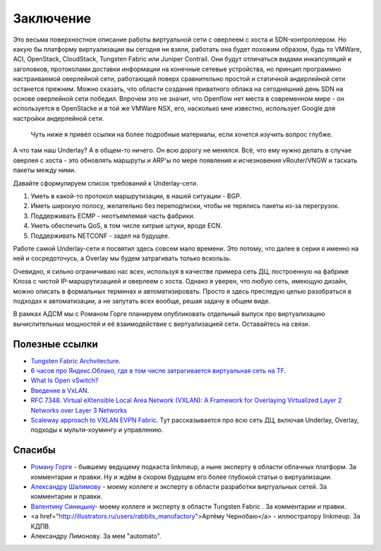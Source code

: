 Заключение
==========

Это весьма поверхностное описание работы виртуальной сети с оверлеем с хоста и SDN-контроллером. Но какую бы платформу виртуализации вы сегодня ни взяли, работать она будет похожим образом, будь то VMWare, ACI, OpenStack, CloudStack, Tungsten Fabric или Juniper Contrail. Они будут отличаться видами инкапсуляций и заголовков, протоколами доставки информации на конечные сетевые устройства, но принцип программно настраиваемой оверлейной сети, работающей поверх сравнительно простой и статичной андерлейной сети останется прежним.
Можно сказать, что  области создания приватного облака на сегодняшний день SDN на основе оверлейной сети победил. Впрочем это не значит, что Openflow нет места в современном мире - он используется в OpenStacke и в той же VMWare NSX, его, насколько мне известно, использует Google для настройки андерлейной сети.

 Чуть ниже я привёл ссылки на более подробные материалы, если хочется изучить вопрос глубже. 

А что там наш Underlay? 
А в общем-то ничего. Он всю дорогу не менялся. Всё, что ему нужно делать в случае оверлея с хоста - это обновлять маршруты и ARP'ы по мере появления и исчезновения vRouter/VNGW и таскать пакеты между ними.

Давайте сформулируем список требований к Underlay-сети.

#. Уметь в какой-то протокол маршрутизации, в нашей ситуации - BGP.
#. Иметь широкую полосу, желательно без переподписки, чтобы не терялись пакеты из-за перегрузок.
#. Поддерживать ECMP - неотъемлемая часть фабрики.
#. Уметь обеспечить QoS, в том числе хитрые штуки, вроде ECN.
#. Поддерживать NETCONF - задел на будущее.


Работе самой Underlay-сети я посвятил здесь совсем мало времени. Это потому, что далее в серии я именно на ней и сосредоточусь, а Overlay мы будем затрагивать только вскользь.

Очевидно, я сильно ограничиваю нас всех, используя в качестве примера сеть ДЦ, построенную на фабрике Клоза с чистой IP-маршрутизацией и оверлеем с хоста.
Однако я уверен, что любую сеть, имеющую дизайн, можно описать в формальных терминах и автоматизировать. Просто я здесь преследую целью разобраться в подходах к автоматизации, а не запутать всех вообще, решая задачу в общем виде.

В рамках АДСМ мы с Романом Горге планируем опубликовать отдельный выпуск про виртуализацию вычислительных мощностей и её взаимодействие с виртуализацией сети. Оставайтесь на связи.

Полезные ссылки
---------------

* `Tungsten Fabric Archvitecture <https://tungstenfabric.github.io/website/>`_.
* `6 часов про Яндекс.Облако, где в том числе затрагивается виртуальная сеть на TF <https://youtu.be/Kr6WIYPts8I?t=3157>`_.
* `What Is Open vSwitch? <https://docs.openvswitch.org/en/latest/intro/what-is-ovs/>`_
* `Введение в VxLAN <https://habr.com/ru/post/344326/>`_.
* `RFC 7348. Virtual eXtensible Local Area Network (VXLAN): A Framework for Overlaying Virtualized Layer 2 Networks over Layer 3 Networks <https://tools.ietf.org/html/rfc7348>`_
* `Scaleway approach to VXLAN EVPN Fabric <https://www.enog.org/wp-content/uploads/presentations/enog-16/18-Scaleway-P14-fabric-ENOG16.pdf>`_. Тут рассказывается про всю сеть ДЦ, включая Underlay, Overlay, подходы к мульти-хоумингу и управлению.


Спасибы
-------

* `Роману Горге <https://www.linkedin.com/in/roman-gorge-2b15896b/?originalSubdomain=se>`_ - бывшему ведущему подкаста linkmeup, а ныне эксперту в области облачных платформ. За комментарии и правки. Ну и ждём в скором будущем его более глубокой статьи о виртуализации.
* `Александру Шалимову <www.alexander-shalimov.com>`_ - моему коллеге и эксперту в области разработки виртуальных сетей. За комментарии и правки.
* `Валентину Синицыну <https://www.linkedin.com/in/valentine-sinitsyn-b8b3a23a/>`_- моему коллеге и эксперту в области Tungsten Fabric . За комментарии и правки.
* <a href="http://illustrators.ru/users/rabbits_manufactory">Артёму Чернобаю</a> - иллюстратору linkmeup. За КДПВ.
* Александру Лимонову. За мем "automato".

